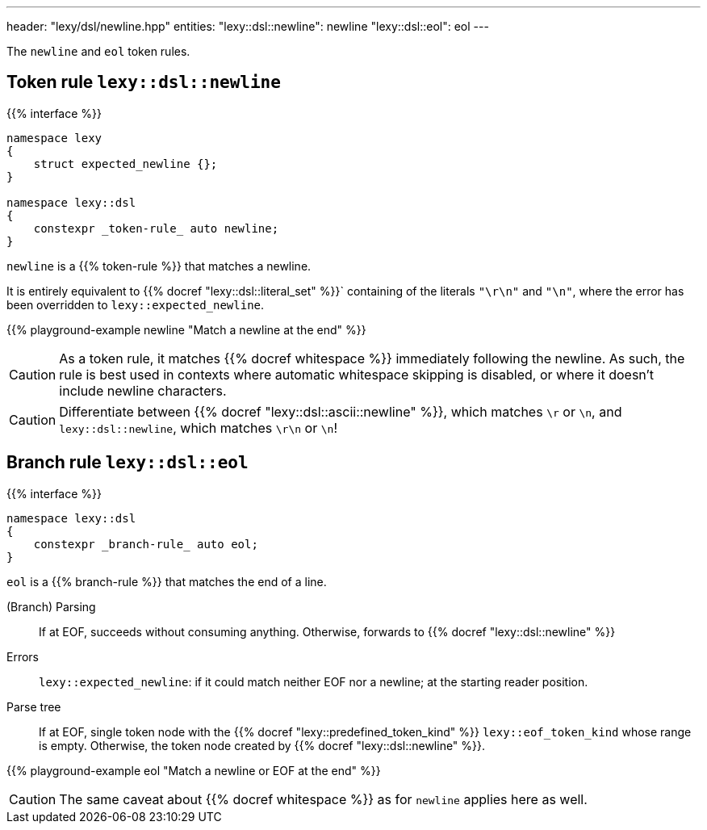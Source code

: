---
header: "lexy/dsl/newline.hpp"
entities:
  "lexy::dsl::newline": newline
  "lexy::dsl::eol": eol
---

[.lead]
The `newline` and `eol` token rules.

[#newline]
== Token rule `lexy::dsl::newline`

{{% interface %}}
----
namespace lexy
{
    struct expected_newline {};
}

namespace lexy::dsl
{
    constexpr _token-rule_ auto newline;
}
----

[.lead]
`newline` is a {{% token-rule %}} that matches a newline.

It is entirely equivalent to {{% docref "lexy::dsl::literal_set" %}}` containing of the literals `"\r\n"` and `"\n"`,
where the error has been overridden to `lexy::expected_newline`.

{{% playground-example newline "Match a newline at the end" %}}

CAUTION: As a token rule, it matches {{% docref whitespace %}} immediately following the newline.
As such, the rule is best used in contexts where automatic whitespace skipping is disabled,
or where it doesn't include newline characters.

CAUTION: Differentiate between {{% docref "lexy::dsl::ascii::newline" %}},  which matches `\r` or `\n`, and `lexy::dsl::newline`, which matches `\r\n` or `\n`!

[#eol]
== Branch rule `lexy::dsl::eol`

{{% interface %}}
----
namespace lexy::dsl
{
    constexpr _branch-rule_ auto eol;
}
----

[.lead]
`eol` is a {{% branch-rule %}} that matches the end of a line.

(Branch) Parsing::
  If at EOF, succeeds without consuming anything.
  Otherwise, forwards to {{% docref "lexy::dsl::newline" %}}
Errors::
  `lexy::expected_newline`: if it could match neither EOF nor a newline; at the starting reader position.
Parse tree::
  If at EOF, single token node with the {{% docref "lexy::predefined_token_kind" %}} `lexy::eof_token_kind` whose range is empty.
  Otherwise, the token node created by {{% docref "lexy::dsl::newline" %}}.

{{% playground-example eol "Match a newline or EOF at the end" %}}

CAUTION: The same caveat about {{% docref whitespace %}} as for `newline` applies here as well.

